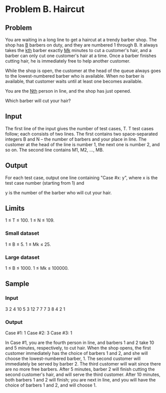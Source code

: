 * Problem B. Haircut


** Problem

You are waiting in a long line to get a haircut at a trendy barber shop. 
The shop has _B_ barbers on duty, and they are numbered 1 through B. 
It always takes the  _kth_  barber exactly  _Mk_  minutes to cut a customer's hair, 
and a barber can only cut one customer's hair at a time. 
Once a barber finishes cutting hair, he is immediately free to help another customer.

While the shop is open, the customer at the head of the queue always goes 
to the lowest-numbered barber who is available. When no barber is available, 
that customer waits until at least one becomes available.

You are the  _Nth_  person in line, and the shop has just opened. 

Which barber will cut your hair?


** Input

The first line of the input gives the number of test cases, T. 
T test cases follow; 
each consists of two lines. 
	The first contains two space-separated integers B and N -- the number of barbers and your place in line. 
		The customer at the head of the line is number 1, the next one is number 2, and so on. 
	The second line contains M1, M2, ..., MB.



** Output

For each test case, output one line containing "Case #x: y", 
where x is the test case number (starting from 1) and 

y is the number of the barber who will cut your hair.


** Limits

1 ≤ T ≤ 100.
1 ≤ N ≤ 109.


*** Small dataset

1 ≤ B ≤ 5.
1 ≤ Mk ≤ 25.

*** Large dataset

1 ≤ B ≤ 1000.
1 ≤ Mk ≤ 100000.

** Sample

*** Input

3
2 4
10 5
3 12
7 7 7
3 8
4 2 1

*** Output

Case #1: 1
Case #2: 3
Case #3: 1

In Case #1, you are the fourth person in line, and barbers 1 and 2 take 10 and 5 minutes, 
respectively, to cut hair. When the shop opens, the first customer immediately has the 
choice of barbers 1 and 2, and she will choose the lowest-numbered barber, 1. 
The second customer will immediately be served by barber 2. 
The third customer will wait since there are no more free barbers. 
After 5 minutes, barber 2 will finish cutting the second customer's hair, 
and will serve the third customer. 
After 10 minutes, both barbers 1 and 2 will finish; 
you are next in line, and you will have the choice of barbers 1 and 2, and will choose 1.
